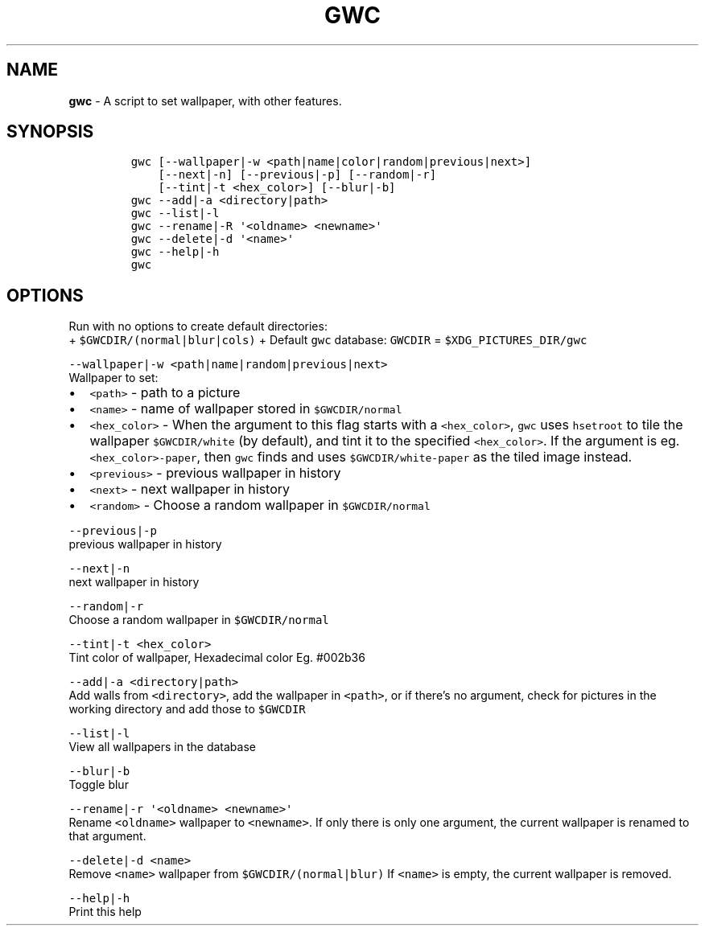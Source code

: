 .TH GWC 1 2021\-06\-01 Linux "User Manuals"
.hy
.SH NAME
.PP
\f[B]gwc\f[R] - A script to set wallpaper, with other features.
.SH SYNOPSIS
.IP
.nf
\f[C]
gwc [--wallpaper|-w <path|name|color|random|previous|next>]
    [--next|-n] [--previous|-p] [--random|-r]
    [--tint|-t <hex_color>] [--blur|-b]
gwc --add|-a <directory|path>
gwc --list|-l
gwc --rename|-R \[aq]<oldname> <newname>\[aq]
gwc --delete|-d \[aq]<name>\[aq]
gwc --help|-h
gwc
\f[R]
.fi
.SH OPTIONS
.PP
Run with no options to create default directories:
.PD 0
.P
.PD
+ \f[C]$GWCDIR/(normal|blur|cols)\f[R] + Default \f[C]gwc\f[R] database:
\f[C]GWCDIR\f[R] = \f[C]$XDG_PICTURES_DIR/gwc\f[R]
.PP
\f[C]--wallpaper|-w <path|name|random|previous|next>\f[R]
.PD 0
.P
.PD
Wallpaper to set:
.IP \[bu] 2
\f[C]<path>\f[R] - path to a picture
.IP \[bu] 2
\f[C]<name>\f[R] - name of wallpaper stored in \f[C]$GWCDIR/normal\f[R]
.IP \[bu] 2
\f[C]<hex_color>\f[R] - When the argument to this flag starts with a
\f[C]<hex_color>\f[R], \f[C]gwc\f[R] uses \f[C]hsetroot\f[R] to tile the
wallpaper \f[C]$GWCDIR/white\f[R] (by default), and tint it to the
specified \f[C]<hex_color>\f[R].
If the argument is eg.
\f[C]<hex_color>-paper\f[R], then \f[C]gwc\f[R] finds and uses
\f[C]$GWCDIR/white-paper\f[R] as the tiled image instead.
.IP \[bu] 2
\f[C]<previous>\f[R] - previous wallpaper in history
.IP \[bu] 2
\f[C]<next>\f[R] - next wallpaper in history
.IP \[bu] 2
\f[C]<random>\f[R] - Choose a random wallpaper in
\f[C]$GWCDIR/normal\f[R]
.PP
\f[C]--previous|-p\f[R]
.PD 0
.P
.PD
previous wallpaper in history
.PP
\f[C]--next|-n\f[R]
.PD 0
.P
.PD
next wallpaper in history
.PP
\f[C]--random|-r\f[R]
.PD 0
.P
.PD
Choose a random wallpaper in \f[C]$GWCDIR/normal\f[R]
.PP
\f[C]--tint|-t <hex_color>\f[R]
.PD 0
.P
.PD
Tint color of wallpaper, Hexadecimal color Eg.
#002b36
.PP
\f[C]--add|-a <directory|path>\f[R]
.PD 0
.P
.PD
Add walls from \f[C]<directory>\f[R], add the wallpaper in
\f[C]<path>\f[R], or if there\[cq]s no argument, check for pictures in
the working directory and add those to \f[C]$GWCDIR\f[R]
.PP
\f[C]--list|-l\f[R]
.PD 0
.P
.PD
View all wallpapers in the database
.PP
\f[C]--blur|-b\f[R]
.PD 0
.P
.PD
Toggle blur
.PP
\f[C]--rename|-r \[aq]<oldname> <newname>\[aq]\f[R]
.PD 0
.P
.PD
Rename \f[C]<oldname>\f[R] wallpaper to \f[C]<newname>\f[R].
If only there is only one argument, the current wallpaper is renamed to
that argument.
.PP
\f[C]--delete|-d <name>\f[R]
.PD 0
.P
.PD
Remove \f[C]<name>\f[R] wallpaper from \f[C]$GWCDIR/(normal|blur)\f[R]
If \f[C]<name>\f[R] is empty, the current wallpaper is removed.
.PP
\f[C]--help|-h\f[R]
.PD 0
.P
.PD
Print this help

